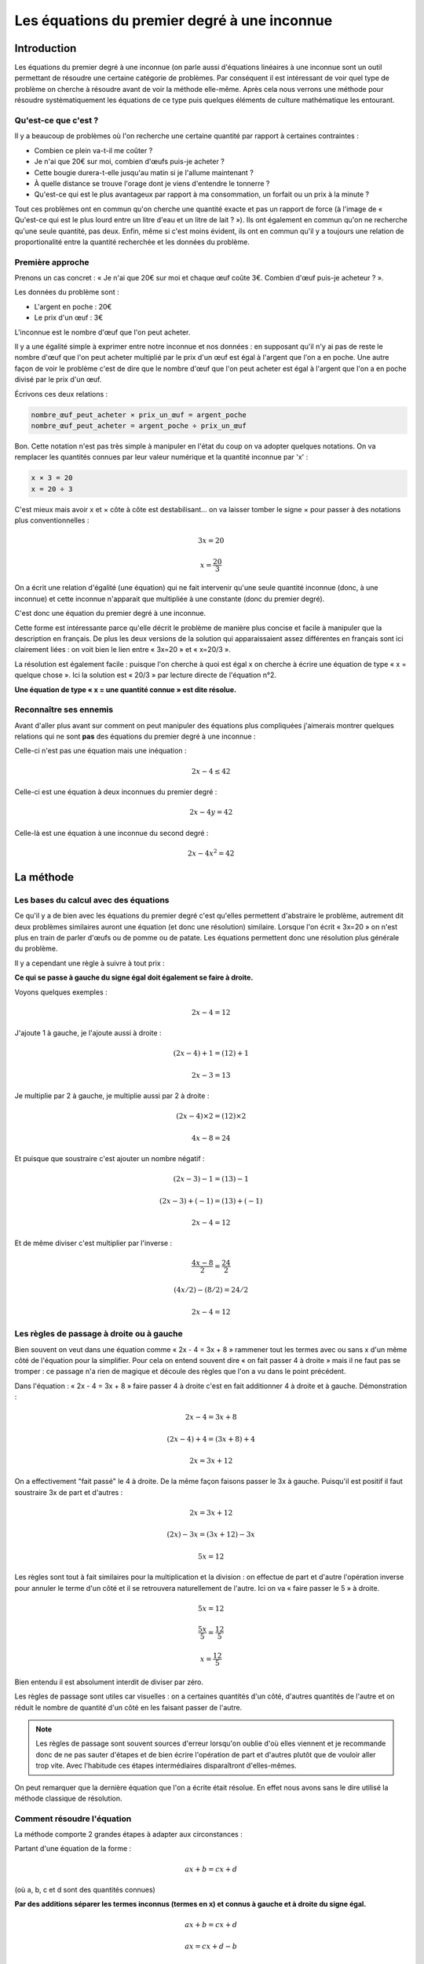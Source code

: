 =============================================
Les équations du premier degré à une inconnue
=============================================

Introduction
============

Les équations du premier degré à une inconnue (on parle aussi d'équations
linéaires à une inconnue sont un outil permettant de résoudre une certaine
catégorie de problèmes. Par conséquent il est intéressant de voir quel type
de problème on cherche à résoudre avant de voir la méthode elle-même. Après
cela nous verrons une méthode pour résoudre systèmatiquement les équations de
ce type puis quelques éléments de culture mathématique les entourant.

Qu'est-ce que c'est ?
---------------------

Il y a beaucoup de problèmes où l'on recherche une certaine quantité par
rapport à certaines contraintes :

- Combien ce plein va-t-il me coûter ?
- Je n'ai que 20€ sur moi, combien d'œufs puis-je acheter ?
- Cette bougie durera-t-elle jusqu'au matin si je l'allume maintenant ?
- À quelle distance se trouve l'orage dont je viens d'entendre le tonnerre ?
- Qu'est-ce qui est le plus avantageux par rapport à ma consommation, un
  forfait ou un prix à la minute ?

Tout ces problèmes ont en commun qu'on cherche une quantité exacte et pas un
rapport de force (à l'image de « Qu'est-ce qui est le plus lourd entre un
litre d'eau et un litre de lait ? »). Ils ont également en commun qu'on ne
recherche qu'une seule quantité, pas deux. Enfin, même si c'est moins
évident, ils ont en commun qu'il y a toujours une relation de proportionalité
entre la quantité recherchée et les données du problème.

Première approche
-----------------

Prenons un cas concret : « Je n'ai que 20€ sur moi et chaque œuf coûte 3€.
Combien d'œuf puis-je acheteur ? ».

Les données du problème sont :

- L'argent en poche : 20€
- Le prix d'un œuf : 3€

L'inconnue est le nombre d'œuf que l'on peut acheter.

Il y a une égalité simple à exprimer entre notre inconnue et nos données : en
supposant qu'il n'y ai pas de reste le nombre d'œuf que l'on peut acheter
multiplié par le prix d'un œuf est égal à l'argent que l'on a en poche. Une
autre façon de voir le problème c'est de dire que le nombre d'œuf que l'on
peut acheter est égal à l'argent que l'on a en poche divisé par le prix d'un
œuf.

Écrivons ces deux relations :

.. code:: python

    nombre_œuf_peut_acheter × prix_un_œuf = argent_poche
    nombre_œuf_peut_acheter = argent_poche ÷ prix_un_œuf

Bon. Cette notation n'est pas très simple à manipuler en l'état du coup on va
adopter quelques notations. On va remplacer les quantités connues par leur
valeur numérique et la quantité inconnue par 'x' :

.. code:: python

    x × 3 = 20
    x = 20 ÷ 3

C'est mieux mais avoir x et × côte à côte est destabilisant... on va laisser
tomber le signe × pour passer à des notations plus conventionnelles :

.. math:: 3x = 20
.. math:: x = \frac{20}{3}

On a écrit une relation d'égalité (une équation) qui ne fait intervenir
qu'une seule quantité inconnue (donc, à une inconnue) et cette inconnue
n'apparait que multipliée à une constante (donc du premier degré).

C'est donc une équation du premier degré à une inconnue.

Cette forme est intéressante parce qu'elle décrit le problème de manière plus
concise et facile à manipuler que la description en français. De plus les
deux versions de la solution qui apparaissaient assez différentes en français
sont ici clairement liées : on voit bien le lien entre « 3x=20 » et « x=20/3 ».

La résolution est également facile : puisque l'on cherche à quoi est égal x
on cherche à écrire une équation de type « x = quelque chose ». Ici la
solution est « 20/3 » par lecture directe de l'équation n°2.

**Une équation de type « x = une quantité connue » est dite résolue.**

Reconnaître ses ennemis
-----------------------

Avant d'aller plus avant sur comment on peut manipuler des équations plus
compliquées j'aimerais montrer quelques relations qui ne sont **pas** des
équations du premier degré à une inconnue :

Celle-ci n'est pas une équation mais une inéquation :

.. math:: 2x - 4 \leq 42

Celle-ci est une équation à deux inconnues du premier degré :

.. math:: 2x - 4y = 42

Celle-là est une équation à une inconnue du second degré :

.. math:: 2x - 4x^2 = 42

.. raw:: pdf

    PageBreak

La méthode
==========

Les bases du calcul avec des équations
--------------------------------------

Ce qu'il y a de bien avec les équations du premier degré c'est qu'elles
permettent d'abstraire le problème, autrement dit deux problèmes similaires
auront une équation (et donc une résolution) similaire. Lorsque l'on écrit
« 3x=20 » on n'est plus en train de parler d'œufs ou de pomme ou de patate.
Les équations permettent donc une résolution plus générale du problème.

Il y a cependant une règle à suivre à tout prix :

**Ce qui se passe à gauche du signe égal doit également se faire à droite.**

Voyons quelques exemples :

.. math:: 2x - 4 = 12

J'ajoute 1 à gauche, je l'ajoute aussi à droite :

.. math:: (2x - 4) + 1 = (12) + 1
.. math::  2x - 3      =  13

Je multiplie par 2 à gauche, je multiplie aussi par 2 à droite :

.. math:: (2x - 4) × 2 = (12) × 2
.. math::  4x - 8      =  24

Et puisque que soustraire c'est ajouter un nombre négatif :

.. math:: (2x - 3) - 1    = (13) - 1
.. math:: (2x - 3) + (-1) = (13) + (-1)
.. math::  2x - 4         =  12

Et de même diviser c'est multiplier par l'inverse :

.. math:: \frac{4x - 8}{2} = \frac{24}{2}
.. math:: (4x/2) - (8/2) = 24/2
.. math::  2x - 4        =  12

Les règles de passage à droite ou à gauche
------------------------------------------

Bien souvent on veut dans une équation comme « 2x - 4 = 3x + 8 » rammener
tout les termes avec ou sans x d'un même côté de l'équation pour la
simplifier. Pour cela on entend souvent dire « on fait passer 4 à droite »
mais il ne faut pas se tromper : ce passage n'a rien de magique et découle
des règles que l'on a vu dans le point précédent.

Dans l'équation : « 2x - 4 = 3x + 8 » faire passer 4 à droite c'est en fait
additionner 4 à droite et à gauche. Démonstration :

.. math::  2x - 4      =  3x + 8
.. math:: (2x - 4) + 4 = (3x + 8) + 4
.. math::  2x          =  3x + 12

On a effectivement "fait passé" le 4 à droite. De la même façon faisons
passer le 3x à gauche. Puisqu'il est positif il faut soustraire 3x de part
et d'autres :

.. math::  2x       =  3x + 12
.. math:: (2x) - 3x = (3x + 12) - 3x
.. math::  5x       =       12

Les règles sont tout à fait similaires pour la multiplication et la division
: on effectue de part et d'autre l'opération inverse pour annuler le terme
d'un côté et il se retrouvera naturellement de l'autre. Ici on va « faire
passer le 5 » à droite.

.. math::  5x      =  12
.. math:: \frac{5x}{5} = \frac{12}{5}
.. math::   x      =  \frac{12}{5}

Bien entendu il est absolument interdit de diviser par zéro.

Les règles de passage sont utiles car visuelles : on a certaines quantités
d'un côté, d'autres quantités de l'autre et on réduit le nombre de quantité
d'un côté en les faisant passer de l'autre.

.. note::

    Les règles de passage sont souvent sources d'erreur lorsqu'on oublie d'où
    elles viennent et je recommande donc de ne pas sauter d'étapes et de bien
    écrire l'opération de part et d'autres plutôt que de vouloir aller trop
    vite. Avec l'habitude ces étapes intermédiaires disparaîtront
    d'elles-mêmes.

On peut remarquer que la dernière équation que l'on a écrite était résolue.
En effet nous avons sans le dire utilisé la méthode classique de résolution.

Comment résoudre l'équation
---------------------------

La méthode comporte 2 grandes étapes à adapter aux circonstances :

Partant d'une équation de la forme :

.. math:: ax + b = cx + d

(où a, b, c et d sont des quantités connues)

**Par des additions séparer les termes inconnus (termes en x) et connus à
gauche et à droite du signe égal.**

.. math:: ax + b  = cx + d
.. math:: ax      = cx + d - b
.. math:: ax - cx = d - b
.. math::  (a-c)x = d - b

**D'une division rammener toutes les quantités connues à droite du signe égal**

.. math:: (a-c) x = (d-b)
.. math::       x = \frac{d-b}{a-c}

Bien entendu il faut que a≠c sinon ce serait une division par zéro.

L'équation est alors résolue.

Il reste encore à vérifier la solution trouvée en remplaçant x dans
l'équation initiale par la valeur calculée en s'assurant de ne pas trouver
d'incohérence (ce point sera plus clair avec les exemples).

.. raw:: pdf

    PageBreak

Quelques exemples dirigés
-------------------------

Exemple 1
+++++++++

.. math:: 5 - 3x = 7

**Résolution**

On soustrait 5 de part et d'autres

.. math:: 5 - 3x - 5 = 7 - 5
.. math::        -3x = 2

On divise par -3 de part et d'autres

.. math:: -3x    = 2
.. math:: \frac{-3x}{-3} = \frac{2}{-3}
.. math::   x    = \frac{-2}{3}

La solution de 5-3x=7 est -2/3.

.. note::

    En mathématiques il est toujours préférable de laisser la solution sous
    forme rationnelle (avec une fraction donc) plutôt que de mettre une
    approximation de la valeur décimale (ici -0.66666...).

    Le cas est un petit peu différent en physique où l'on est souvent ammené
    à comparer ces valeurs avec des mesures réelles donc décimales.

**Vérification**

On remplace x par -2/3 dans l'équation initiale :

.. math:: 5 - 3×\frac{-2}{3} = 7
.. math:: 5 - (-2)     = 7
.. math:: 5 + 2        = 7
.. math:: 7            = 7

Il n'y a pas d'incohérence, -2/3 est donc bien solution de 5-3x=7.

.. note::

    En examen il est commun de demander soit la résolution soit la
    vérification. Je conseille cependant de toujours au moins faire au
    brouillon la vérification pour s'assurer de ne pas écrire de bétise.

.. raw:: pdf

    PageBreak

Exemple 2
+++++++++

.. math:: 4x - 3 = 2x + 7

**Résolution**

On ajoute 3 de part et d'autres

.. math:: 4x - 3 + 3 = 2x + 7 + 3
.. math:: 4x = 2x + 10

On soustrait 2x de part et d'autres

.. math:: 4x - 2x = 2x - 2x + 10
.. math:: 2x = 10

On divise par 2 de part et d'autres

.. math:: \frac{2x}{2} = \frac{10}{2}
.. math:: x = 5

La solution de 4x-3=2x+7 est 5.

**Vérification**

On remplace x par 5 dans l'équation initiale :

.. math:: 4×5 - 3 = 2×5 + 7
.. math:: 20 - 3 = 10 + 7
.. math:: 17 = 17

Il n'y a pas d'incohérence, -2/3 est donc bien solution de 5-3x=7.

Exemple 3
+++++++++

.. math:: \frac{2x + 1}{2x} = 3

**Résolution**

.. note::

    Le cas est différent de ceux dont on a l'habitude mais il ne faut pas se
    décourager : il est facile de s'y ramener.

    Avant cela cependant il est toujours apprécié par le correcteur de
    remarquer les cas de division par zéro et de les éviter dès que possible.

On remarque que x est différent de 0, autrement l'équation n'a pas de sens.

On multiplie par 2x de part et d'autres

.. math:: \frac{2x+1}{2x} × 2x = 3 × 2x
.. math:: 2x+1 = 6x

On soustrait 1 de part et d'autres

.. note::

    On pourrait aussi ici retourner l'égalité et soustraire 2x de part et
    d'autres pour une résolution plus rapide. Celle-ci est laissée en
    exercice au lecteur.

.. math:: 2x+1-1 = 6x-1
.. math:: 2x = 6x-1

On soustrait 6x de part et d'autres

.. math:: 2x-6x = 6x-6x-1
.. math:: -4x = -1

On divise par -4 de part et d'autres

.. math:: \frac{-4x}{-4} = \frac{-1}{-4}
.. math:: x = \frac{1}{4}

La solution de (2x+1)/(2x)=3 est 1/4.

**Vérification**

On remplace x par 1/4 dans l'équation initiale :

.. math:: \frac{2 × 1/4 + 1}{2 × 1/4} = 3
.. math:: \frac{1/2 + 1}{1/2} = 3
.. math:: \frac{3/2}{1/2} = 3
.. math:: \frac{3}{2} × \frac{2}{1} = 3
.. math:: \frac{3 × 2}{2} = 3
.. math:: 3 = 3

Il n'y a pas d'incohérence, 1/4 est donc bien solution de (2x+1)/(2x)=3

Exemple 4
+++++++++

.. math:: x+3 = x-3

**Résolution**

On soustrait 3 de part et d'autres

.. math:: x+3-3= x-3-3
.. math:: x = x-6

On soustrait x de part et d'autres

.. math:: x-x = x-x-6
.. math:: 0 = -6

On tombe sur une incohérence ! Cela signifie qu'il n'y a pas de solution à
l'équation x+3=x-3.

.. note::

    Le cas sans solution n'est pas rare en examen justement parce que le
    professeur aime généralement tester les cas particuliers. Il ne faut pas
    en avoir peur, de telles choses arrivent ! Après tout, qu'est-ce qu'un
    nombre qui est égal à lui-même augmenté de 6 ?

.. raw:: pdf

    PageBreak

Exercices choisis
=================

J'ai volontairement exclu les solutions, à toi de vérifier ce que tu trouves.
En cas de soucis je suis bien entendu à ta disposition.

Résoudre l'équation si possible
-------------------------------

#.
    .. math:: 8 = 11 + x
#.
    .. math:: x - 6 = -3
#.
    .. math:: -4x = 32
#.
    .. math:: 3x = -5
#.
    .. math:: 2x + 9 = 5
#.
    .. math:: \frac{5x}{4} = 5
#.
    .. math:: -7x = 0
#.
    .. math:: 8 - 3x = -1
#.
    .. math:: \frac{1}{8 - 3x} = -1
#.
    .. math:: 7x + 4 = 4x + 13
#.
    .. math:: 5x + 11 = -3x + 5
#.
    .. math:: -7x + 3 = -4x + 9
#.
    .. math:: \frac{x+3}{x-2} = 1
#.
    .. math:: \frac{2x}{5x} = 3

QCM: trouver la solution de l'équation
--------------------------------------

.. note::

    Dans un QCM c'est souvent du temps perdu de faire la résolution quand on
    peut se contenter de la vérification.

#. .. math:: x - 18 = -24

   Propositions: x=-2, x=6, x=-6, x=+2

#. .. math:: -2x + 6 = 24

   Propositions: x=10, x=-9, x=8, x=-6

#. .. math:: -3x + 16 = x - 4

   Propositions: x=4, x=-8, x=3, x=5

#. .. math:: 4x - 9 = 3x + 1

   Propositions: x=14, x=-3, x=10, x=5

#. .. math:: 3x + 8 = 5x + 16

   Propositions: x=6, x=-4, x=8, x=4

Résoudre le problème à l'aide d'une équation du premier degré à une inconnue
----------------------------------------------------------------------------

.. note::

    Toute la difficulté des problèmes est d'arriver à la première équation.
    Attention à bien choisir son inconnue !

#.
    Si une douche de 5 minutes consomme 60L d'eau et qu'un bain consomme 200L
    combien de temps dois-je passer sous la douche pour consommer autant
    qu'un bain ?

#. Une femme de ménage consciencieuse met chaque mois 2€ de côté dans un
   bocal. Tout les ans à Noël elle ajoute à cela un billet de 10€. En
   supposant qu'elle ai commencé le 1er Janvier 2000 combien aurait-elle
   aujourd'hui ?

#.
   Dans un village un cinquième de la population travaille à la mine, un
   cinquième travaille aux champs et les 2100 autres habitants travaillent en
   ville. Combien y a-t-il d'habitants dans ce village ?

.. raw:: pdf

    PageBreak

Aller plus loin
===============

Il est toujours intéressant d'avoir un peu de contexte sur les objets
mathématiques que l'on manipule. Il est facile d'oublier devant la rigueur
de l'équation l'épopée d'idées qui en est à l'origine.

Représentation graphique
------------------------

J'ai annoncé au tout début de ce document que les équations du premier degré
sont aussi appelées équations linéaires et le moment est venu de découvrir
pourquoi. En effet, avoir en tête la représentation graphique du problème
permet très souvent d'éviter des erreurs et même parfois de le résoudre sans
le moindre calcul !

Je ne sais pas si à votre niveau les représentations cartésiennes (graphiques
basés sur deux axes : abscisses et ordonnées) donc je vais partir du principe
que non. Pas de panique ça n'a rien de difficile.

On va prendre une feuille à carreau et tracer un trait horizontal (l'axe des
abscisses), un trait vertical (l'axe des ordonnées), et graduer les axes de
manière régulière.

.. image:: blank_axis.png
    :width: 40%

Ceci fait, considérons l'équation 2x-1=3. Nous allons la résoudre
graphiquement. Pour cela on va uniquement considérer le membre de gauche pour
l'instant: 2x-1.

Supposons x=0. Alors 2x-1 est égal à -1. Nous plaçons donc une croix sur la
grille de notre feuille au point (0, -1), c'est à dire le point qui est
aligné avec 0 sur l'axe des abscisses et avec -1 sur l'axe des ordonnées.

Supposons x=-1. Alors 2x-1 est égal à -3. Nous plaçons donc une croix au
point (-1, -3), c'est à dire au point aligné avec -1 sur l'axe des abscisses
et avec -3 sur l'axe des ordonnées.

Pareillement pour x=1 on trouve 2x-1=1 et pour x=2 on trouve 2x-1=3.
On place les points (1, 2) et (2, 3).

À ce moment on doit avoir un graphique ressemblant à ça :

.. image:: points_on_axis.png
    :width: 40%

On remarque que les points sont tous alignés, on peut tracer une droite
passant par toutes les valeurs trouvées jusqu'à présent :

.. image:: line_on_axis.png
    :width: 40%

Cette droite a pour équation y=2x-1. Ce que cela veut dire c'est que si on
désigne par x la valeur en abscisse et par y la valeur en ordonnée tout les
points de la droite vérifient y=2x-1.

Or notre équation initiale était 2x-1=3, donc tout ce que l'on a à faire
c'est regarder quel est l'abscisse du point qui a 3 comme ordonnée : c'est 2.

Toutes les équations du premier degré à une inconnue ont pour représentation
graphique une droite d'où leur nom de « linéaires ».

On peut aller plus loin dans l'analyse : la solution d'une équation telle que
2x+3=3x-4 se trouve à l'intersection des droites d'équation y=2x+3 et y=3x-4
par exemple. Cependant je ne veux pas m'engager dans un sujet aussi vaste
maintenant.

.. raw:: pdf

    PageBreak

Un peu d'histoire
-----------------

Cette représentation graphique est bien moins anodine qu'il y parait
ceci dit. En effet les équations ont eu du mal à s'imposer auprès des
mathématiciens sous leur forme actuelle.

Les problèmes liés aux équations ont toujours existé en soit. Les architectes
des temps premier en avaient souvent : combien de pierres pour construire un
mur, combien de colonnes pour soutenir le toit... Mais il faut rappeler que
les grecs étaient des géomètres et c'est donc par la géométrie qu'ils
résolvaient ces problèmes. Le théorème de Thalès par exemple était utilisé
pour effectuer des multiplications grace à ses propriétés de conservation des
rapports de longueure dans les triangles. Ainsi, plutôt que d'avoir une
méthode générale de résolution des équations les mathématiciens avaient toute
une farandole de solutions particulières et s'arrangeaient pour rammener tout
problème à l'une de ces formes spécifiques qu'ils savaient résoudre
géométriquement. Et quand je dis géomètriquement je ne veux pas dire « avec
un repère cartésien » comme on l'a fait plus haut, tout ceci est arrivé bien
après.

Un grec cependant a beaucoup étudié les équations sans recours direct à la
géométrie : Diophante qui y consacra sa vie au point d'en faire son épitaphe.
L'œuvre, immortelle, mérite d'être reproduite ici, sa résolution est laissée
en exercice puisqu'il s'agit d'une équation linéaire à une inconnue :

::

    Passant, sous ce tombeau repose Diophante,
    Et quelques vers tracés par une main savante
    Vont te faire connaître à quel âge il est mort :
    Des jours assez nombreux que lui compta le sort,
    Le sixième marqua le temps de son enfance ;
    Le douzième fut pris par son adolescence.
    Des sept parts de sa vie, une encore s'écoula,
    Puis, s'étant marié, sa femme lui donna
    Cinq ans après un fils qui, du destin sévère
    Reçut de jours, hélas ! deux fois moins que son père.
    De quatre ans, dans les pleurs, celui-ci survécut :
    Dis, si tu sais compter, à quel âge il mourut.

On pourrait, peut-être, s'étonner des formules allambiquées « Des septs parts
de sa vie, une encore s'écoula ». Cependant il faut rappeler qu'à l'époque ni
le 0 ni le signe = n'avaient été inventés ! Les chiffres que l'on utilise
aujourd'hui ne furent connus des grecs que plusieurs centaines d'années plus
tard, de sortes que toutes les équations étaient traitées littéralement sous
leur forme "linguistique". On imagine aisément le calvère !

Les grands spécialistes des équations à l'époque et plus tard étaient
cependant les arabes. Fameux mathématiciens et astronomes ils excellaient
dans la manipulation des chiffres ce qui leur conférait sur ce genre de
problèmes un avantage certain sur les grecs. Cependant, si les calculs en
eux-même étaient plus aisés ils ne représentaient toujours pas les équation
sous forme d'une suite de symboles. C'est d'ailleurs l'un d'entre eux,
Al-jabr qui donna son nom à la branche des mathématiques qui traite des
relations entre les quantités : l'algèbre.

Il fallut attendre le XVIe siècle avec Robert Recorde pour voir émerger la
forme moderne des équations. C'est en effet lui qui est à l'origine du signe =.
Cependant, même ainsi, c'était loin d'être gagné pour les braves formules
mathématiques. À l'époque encore les sciences étaient essentiellements une
affaire monastique et les auteurs grecs, ceux que l'on appelait
« les Anciens », restaient l'absolue référence.

L'œuvre qui marqua la fin des géomètres et le début de l'âge des formules,
c'est « La Géométrie » de René Descartes au tout début du XVIIe siècle. Dans
cette œuvre il traite d'une approche par les formules des problèmes de
géométrie connue en montrant d'abord que les vieux problèmes sont tout aussi
faciles à résoudre et en démontrait ensuite que certains problèmes
jusqu'alors innaccessibles deviennent solubles. Tout les grands résultats qui
suivirent furent des résultats de formules et plus seulement de forme. Euler
notamment mérite d'être cité comme l'un des plus grands calculateurs de son
temps.

Les outils que l'on utilise aujourd'hui reposent sur cet héritage historique,
ce fouilli millénaire de méthodes, essais, erreurs, oublis, ignorance,
scepticisme, découverte. Une aventure humaine où siècle après siècle les
grands penseurs de leurs temps se sont succédés à la tâche inlassablement. On
a peine à se représenter le poid qui repose sur nos épaules quand, en
quelques années, on se voit forcé d'ingurgiter de force les avancées des 2000
dernières années. Pourtant, sous l'abstraction froide c'est l'aventure qui
perce.
